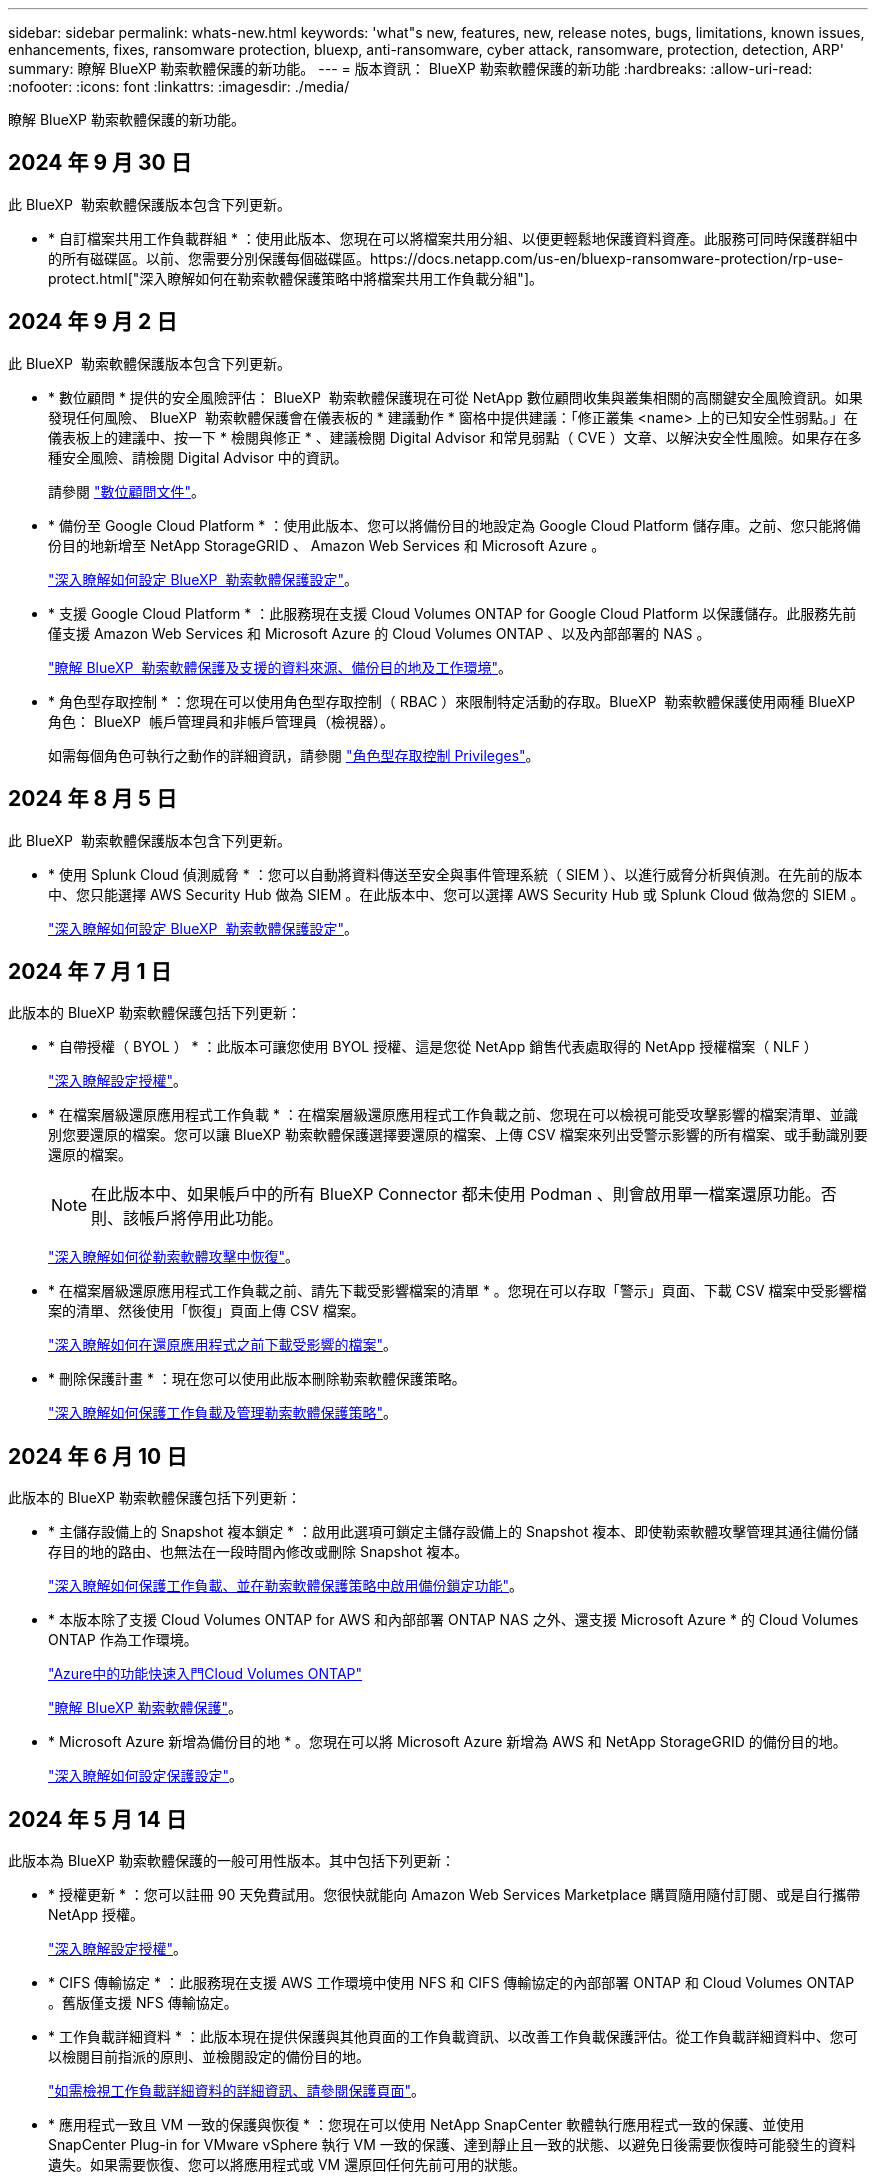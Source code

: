 ---
sidebar: sidebar 
permalink: whats-new.html 
keywords: 'what"s new, features, new, release notes, bugs, limitations, known issues, enhancements, fixes, ransomware protection, bluexp, anti-ransomware, cyber attack, ransomware, protection, detection, ARP' 
summary: 瞭解 BlueXP 勒索軟體保護的新功能。 
---
= 版本資訊： BlueXP 勒索軟體保護的新功能
:hardbreaks:
:allow-uri-read: 
:nofooter: 
:icons: font
:linkattrs: 
:imagesdir: ./media/


[role="lead"]
瞭解 BlueXP 勒索軟體保護的新功能。



== 2024 年 9 月 30 日

此 BlueXP  勒索軟體保護版本包含下列更新。

* * 自訂檔案共用工作負載群組 * ：使用此版本、您現在可以將檔案共用分組、以便更輕鬆地保護資料資產。此服務可同時保護群組中的所有磁碟區。以前、您需要分別保護每個磁碟區。https://docs.netapp.com/us-en/bluexp-ransomware-protection/rp-use-protect.html["深入瞭解如何在勒索軟體保護策略中將檔案共用工作負載分組"]。




== 2024 年 9 月 2 日

此 BlueXP  勒索軟體保護版本包含下列更新。

* * 數位顧問 * 提供的安全風險評估： BlueXP  勒索軟體保護現在可從 NetApp 數位顧問收集與叢集相關的高關鍵安全風險資訊。如果發現任何風險、 BlueXP  勒索軟體保護會在儀表板的 * 建議動作 * 窗格中提供建議：「修正叢集 <name> 上的已知安全性弱點。」在儀表板上的建議中、按一下 * 檢閱與修正 * 、建議檢閱 Digital Advisor 和常見弱點（ CVE ）文章、以解決安全性風險。如果存在多種安全風險、請檢閱 Digital Advisor 中的資訊。
+
請參閱 https://docs.netapp.com/us-en/active-iq/index.html["數位顧問文件"^]。

* * 備份至 Google Cloud Platform * ：使用此版本、您可以將備份目的地設定為 Google Cloud Platform 儲存庫。之前、您只能將備份目的地新增至 NetApp StorageGRID 、 Amazon Web Services 和 Microsoft Azure 。
+
https://docs.netapp.com/us-en/bluexp-ransomware-protection/rp-use-settings.html["深入瞭解如何設定 BlueXP  勒索軟體保護設定"]。

* * 支援 Google Cloud Platform * ：此服務現在支援 Cloud Volumes ONTAP for Google Cloud Platform 以保護儲存。此服務先前僅支援 Amazon Web Services 和 Microsoft Azure 的 Cloud Volumes ONTAP 、以及內部部署的 NAS 。
+
https://docs.netapp.com/us-en/bluexp-ransomware-protection/concept-ransomware-protection.html["瞭解 BlueXP  勒索軟體保護及支援的資料來源、備份目的地及工作環境"]。

* * 角色型存取控制 * ：您現在可以使用角色型存取控制（ RBAC ）來限制特定活動的存取。BlueXP  勒索軟體保護使用兩種 BlueXP  角色： BlueXP  帳戶管理員和非帳戶管理員（檢視器）。
+
如需每個角色可執行之動作的詳細資訊，請參閱 https://docs.netapp.com/us-en/bluexp-ransomware-protection/rp-reference-roles.html["角色型存取控制 Privileges"]。





== 2024 年 8 月 5 日

此 BlueXP  勒索軟體保護版本包含下列更新。

* * 使用 Splunk Cloud 偵測威脅 * ：您可以自動將資料傳送至安全與事件管理系統（ SIEM ）、以進行威脅分析與偵測。在先前的版本中、您只能選擇 AWS Security Hub 做為 SIEM 。在此版本中、您可以選擇 AWS Security Hub 或 Splunk Cloud 做為您的 SIEM 。
+
https://docs.netapp.com/us-en/bluexp-ransomware-protection/rp-use-settings.html["深入瞭解如何設定 BlueXP  勒索軟體保護設定"]。





== 2024 年 7 月 1 日

此版本的 BlueXP 勒索軟體保護包括下列更新：

* * 自帶授權（ BYOL ） * ：此版本可讓您使用 BYOL 授權、這是您從 NetApp 銷售代表處取得的 NetApp 授權檔案（ NLF ）
+
https://docs.netapp.com/us-en/bluexp-ransomware-protection/rp-start-licenses.html["深入瞭解設定授權"]。

* * 在檔案層級還原應用程式工作負載 * ：在檔案層級還原應用程式工作負載之前、您現在可以檢視可能受攻擊影響的檔案清單、並識別您要還原的檔案。您可以讓 BlueXP 勒索軟體保護選擇要還原的檔案、上傳 CSV 檔案來列出受警示影響的所有檔案、或手動識別要還原的檔案。
+

NOTE: 在此版本中、如果帳戶中的所有 BlueXP Connector 都未使用 Podman 、則會啟用單一檔案還原功能。否則、該帳戶將停用此功能。

+
https://docs.netapp.com/us-en/bluexp-ransomware-protection/rp-use-recover.html["深入瞭解如何從勒索軟體攻擊中恢復"]。

* * 在檔案層級還原應用程式工作負載之前、請先下載受影響檔案的清單 * 。您現在可以存取「警示」頁面、下載 CSV 檔案中受影響檔案的清單、然後使用「恢復」頁面上傳 CSV 檔案。
+
https://docs.netapp.com/us-en/bluexp-ransomware-protection/rp-use-recover.html["深入瞭解如何在還原應用程式之前下載受影響的檔案"]。

* * 刪除保護計畫 * ：現在您可以使用此版本刪除勒索軟體保護策略。
+
https://docs.netapp.com/us-en/bluexp-ransomware-protection/rp-use-protect.html["深入瞭解如何保護工作負載及管理勒索軟體保護策略"]。





== 2024 年 6 月 10 日

此版本的 BlueXP 勒索軟體保護包括下列更新：

* * 主儲存設備上的 Snapshot 複本鎖定 * ：啟用此選項可鎖定主儲存設備上的 Snapshot 複本、即使勒索軟體攻擊管理其通往備份儲存目的地的路由、也無法在一段時間內修改或刪除 Snapshot 複本。
+
https://docs.netapp.com/us-en/bluexp-ransomware-protection/rp-use-protect.html["深入瞭解如何保護工作負載、並在勒索軟體保護策略中啟用備份鎖定功能"]。

* * 本版本除了支援 Cloud Volumes ONTAP for AWS 和內部部署 ONTAP NAS 之外、還支援 Microsoft Azure * 的 Cloud Volumes ONTAP 作為工作環境。
+
https://docs.netapp.com/us-en/bluexp-cloud-volumes-ontap/task-getting-started-azure.html["Azure中的功能快速入門Cloud Volumes ONTAP"^]

+
https://docs.netapp.com/us-en/bluexp-ransomware-protection/concept-ransomware-protection.html["瞭解 BlueXP 勒索軟體保護"]。



* * Microsoft Azure 新增為備份目的地 * 。您現在可以將 Microsoft Azure 新增為 AWS 和 NetApp StorageGRID 的備份目的地。
+
https://docs.netapp.com/us-en/bluexp-ransomware-protection/rp-use-settings.html["深入瞭解如何設定保護設定"]。





== 2024 年 5 月 14 日

此版本為 BlueXP 勒索軟體保護的一般可用性版本。其中包括下列更新：

* * 授權更新 * ：您可以註冊 90 天免費試用。您很快就能向 Amazon Web Services Marketplace 購買隨用隨付訂閱、或是自行攜帶 NetApp 授權。
+
https://docs.netapp.com/us-en/bluexp-ransomware-protection/rp-start-licenses.html["深入瞭解設定授權"]。

* * CIFS 傳輸協定 * ：此服務現在支援 AWS 工作環境中使用 NFS 和 CIFS 傳輸協定的內部部署 ONTAP 和 Cloud Volumes ONTAP 。舊版僅支援 NFS 傳輸協定。
* * 工作負載詳細資料 * ：此版本現在提供保護與其他頁面的工作負載資訊、以改善工作負載保護評估。從工作負載詳細資料中、您可以檢閱目前指派的原則、並檢閱設定的備份目的地。
+
https://docs.netapp.com/us-en/bluexp-ransomware-protection/rp-use-protect.html["如需檢視工作負載詳細資料的詳細資訊、請參閱保護頁面"]。

* * 應用程式一致且 VM 一致的保護與恢復 * ：您現在可以使用 NetApp SnapCenter 軟體執行應用程式一致的保護、並使用 SnapCenter Plug-in for VMware vSphere 執行 VM 一致的保護、達到靜止且一致的狀態、以避免日後需要恢復時可能發生的資料遺失。如果需要恢復、您可以將應用程式或 VM 還原回任何先前可用的狀態。
+
https://docs.netapp.com/us-en/bluexp-ransomware-protection/rp-use-protect.html["深入瞭解如何保護工作負載"]。

* * 勒索軟體保護策略 * ：如果工作負載上不存在 Snapshot 或 Backup 原則、您可以建立勒索軟體保護策略、其中可能包含您在此服務中建立的下列原則：
+
** Snapshot原則
** 備份原則
** 偵測原則
+
https://docs.netapp.com/us-en/bluexp-ransomware-protection/rp-use-protect.html["深入瞭解如何保護工作負載"]。



* * 啟用威脅偵測 * 現在可使用第三方安全與事件管理（ SIEM ）系統。儀表板現在會顯示「啟用威脅偵測」的新建議、您可以在「設定」頁面上設定。
+
https://docs.netapp.com/us-en/bluexp-ransomware-protection/rp-use-settings.html["深入瞭解設定選項的設定"]。

* * 解除誤判警示 * ：從「警示」索引標籤、您現在可以排除誤判或決定立即恢復資料。
+
https://docs.netapp.com/us-en/bluexp-ransomware-protection/rp-use-alert.html["深入瞭解如何回應勒索軟體警示"]。

* * 新的偵測狀態 * 會出現在「保護」頁面上、顯示套用至工作負載的勒索軟體偵測狀態。
+
https://docs.netapp.com/us-en/bluexp-ransomware-protection/rp-use-protect.html["深入瞭解如何保護工作負載及檢視保護狀態"]。

* * 從「保護」、「警示」和「恢復」頁面下載 CSV 檔案 * 。
+
https://docs.netapp.com/us-en/bluexp-ransomware-protection/rp-use-reports.html["深入瞭解如何從儀表板和其他頁面下載 CSV 檔案"]。

* * 檢視文件 * 連結現在已包含在 UI 中。您可以從儀表板垂直方向 * 動作 * 存取此文件 image:button-actions-vertical.png["垂直動作選項"] 選項。選取 * 新功能 * 以檢視版本說明中的詳細資料、或 * 文件 * 以檢視 BlueXP 勒索軟體保護文件首頁。
* * BlueXP 備份與還原 * ：不再需要在工作環境中啟用 BlueXP 備份與還原服務。請參閱 link:rp-start-prerequisites.html["先決條件"]。BlueXP 勒索軟體保護服務可透過「設定」選項協助設定備份目的地。請參閱 link:rp-use-settings.html["設定"]。
* * 設定選項 * ：您現在可以在 BlueXP 勒索軟體保護設定中設定備份目的地。
+
https://docs.netapp.com/us-en/bluexp-ransomware-protection/rp-use-settings.html["深入瞭解設定選項的設定"]。





== 2024 年 3 月 5 日

此 BlueXP 勒索軟體保護的預覽版本包含下列更新：

* * 保護原則管理 * ：除了使用預先定義的原則之外、您現在還可以建立原則。 https://docs.netapp.com/us-en/bluexp-ransomware-protection/rp-use-protect.html["深入瞭解管理原則"]。
* * 次要儲存設備（ DataLock ）的不可變性 * ：您現在可以使用物件存放區中的 NetApp DataLock 技術、在次要儲存設備中製作不可變的備份。 https://docs.netapp.com/us-en/bluexp-ransomware-protection/rp-use-protect.html["深入瞭解如何建立保護原則"]。
* * 自動備份至 NetApp StorageGRID * ：除了使用 AWS 之外、您現在可以選擇 StorageGRID 作為備份目的地。 https://docs.netapp.com/us-en/bluexp-ransomware-protection/rp-use-settings.html["深入瞭解設定備份目的地"]。
* * 調查潛在攻擊的其他功能 * ：您現在可以檢視更多鑑識詳細資料、以調查偵測到的潛在攻擊。 https://docs.netapp.com/us-en/bluexp-ransomware-protection/rp-use-alert.html["深入瞭解如何回應偵測到的勒索軟體警示"]。
* * 恢復程序 * 。恢復程序已增強。現在、您可以針對工作負載、依磁碟區或所有磁碟區來恢復磁碟區。 https://docs.netapp.com/us-en/bluexp-ransomware-protection/rp-use-recover.html["深入瞭解如何從勒索軟體攻擊中恢復（在事件被消除之後）"]。


https://docs.netapp.com/us-en/bluexp-ransomware-protection/concept-ransomware-protection.html["瞭解 BlueXP 勒索軟體保護"]。



== 2023 年 10 月 6 日

BlueXP 勒索軟體保護服務是 SaaS 解決方案、可保護資料、偵測潛在攻擊、以及從勒索軟體攻擊中恢復資料。

對於預覽版本、此服務可保護 Oracle 、 MySQL 、 VM 資料存放區、內部部署 NAS 儲存設備上檔案共用的應用程式型工作負載、以及跨 BlueXP  組織的 Cloud Volumes ONTAP on AWS （使用 NFS 傳輸協定）、並將資料備份至 Amazon Web Services 雲端儲存設備。

BlueXP 勒索軟體保護服務可充分運用多項 NetApp 技術、讓您的資料安全管理員或安全營運工程師能夠達成下列目標：

* 一眼就能檢視所有工作負載的勒索軟體保護。
* 深入瞭解勒索軟體保護建議
* 根據 BlueXP 勒索軟體保護建議、改善保護狀態。
* 指派勒索軟體保護原則來保護您的主要工作負載和高風險資料、防範勒索軟體攻擊。
* 監控工作負載的健全狀況、防範尋找資料異常的勒索軟體攻擊。
* 快速評估勒索軟體事件對工作負載的影響。
* 透過還原資料並確保不會重新感染儲存的資料、以智慧方式從勒索軟體事件中恢復。


https://docs.netapp.com/us-en/bluexp-ransomware-protection/concept-ransomware-protection.html["瞭解 BlueXP 勒索軟體保護"]。
